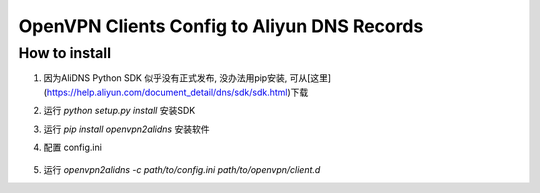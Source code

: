 ====
OpenVPN Clients Config to Aliyun DNS Records
====

----
How to install
----
1. 因为AliDNS Python SDK 似乎没有正式发布, 没办法用pip安装, 可从[这里](https://help.aliyun.com/document_detail/dns/sdk/sdk.html)下载
2. 运行 `python setup.py install` 安装SDK
3. 运行 `pip install openvpn2alidns` 安装软件
4. 配置 config.ini

    .. code::
      [alidns]
      accessKey=
      accessSecret=
      regionId=cn-hangzhou
      productName=Alidns
      serviceAddr=alidns.aliyuncs.com
      domainName=genee.cn
      rrSuffix=server

5. 运行 `openvpn2alidns -c path/to/config.ini path/to/openvpn/client.d`

